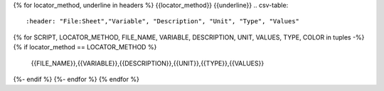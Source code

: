 {% for locator_method, underline in headers %}
{{locator_method}}
{{underline}}
.. csv-table::
    :header: "File:Sheet","Variable", "Description", "Unit", "Type", "Values"
{% for SCRIPT, LOCATOR_METHOD, FILE_NAME, VARIABLE, DESCRIPTION, UNIT, VALUES, TYPE, COLOR in tuples -%}
{% if locator_method == LOCATOR_METHOD %}
    {{FILE_NAME}},{{VARIABLE}},{{DESCRIPTION}},{{UNIT}},{{TYPE}},{{VALUES}}
{%- endif %}
{%- endfor %}
{% endfor %}